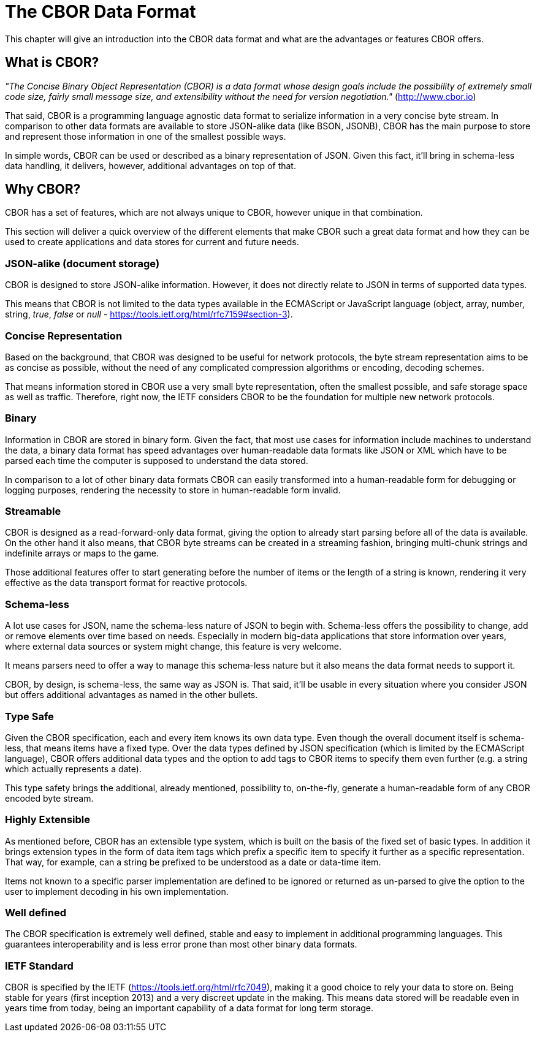# The CBOR Data Format

This chapter will give an introduction into the CBOR data format and what are the advantages or features CBOR offers.

## What is CBOR?

_"The Concise Binary Object Representation (CBOR) is a data format whose design goals include the possibility of extremely small code size, fairly small message size, and extensibility without the need for version negotiation."_ (http://www.cbor.io)

That said, CBOR is a programming language agnostic data format to serialize information in a very concise byte stream. In comparison to other data formats are available to store JSON-alike data (like BSON, JSONB), CBOR has the main purpose to store and represent those information in one of the smallest possible ways.

In simple words, CBOR can be used or described as a binary representation of JSON. Given this fact, it'll bring in schema-less data handling, it delivers, however, additional advantages on top of that.

## Why CBOR?

CBOR has a set of features, which are not always unique to CBOR, however unique in that combination.

This section will deliver a quick overview of the different elements that make CBOR such a great data format and how they can be used to create applications and data stores for current and future needs.

### JSON-alike (document storage)

CBOR is designed to store JSON-alike information. However, it does not directly relate to JSON in terms of supported data types.

This means that CBOR is not limited to the data types available in the ECMAScript or JavaScript language (object, array, number, string, _true_, _false_ or _null_ - https://tools.ietf.org/html/rfc7159#section-3).

### Concise Representation

Based on the background, that CBOR was designed to be useful for network protocols, the byte stream representation aims to be as concise as possible, without the need of any complicated compression algorithms or encoding, decoding schemes.

That means information stored in CBOR use a very small byte representation, often the smallest possible, and safe storage space as well as traffic. Therefore, right now, the IETF considers CBOR to be the foundation for multiple new network protocols.

### Binary

Information in CBOR are stored in binary form. Given the fact, that most use cases for information include machines to understand the data, a binary data format has speed advantages over human-readable data formats like JSON or XML which have to be parsed each time the computer is supposed to understand the data stored.

In comparison to a lot of other binary data formats CBOR can easily transformed into a human-readable form for debugging or logging purposes, rendering the necessity to store in human-readable form invalid.

### Streamable

CBOR is designed as a read-forward-only data format, giving the option to already start parsing before all of the data is available. On the other hand it also means, that CBOR byte streams can be created in a streaming fashion, bringing multi-chunk strings and indefinite arrays or maps to the game.

Those additional features offer to start generating before the number of items or the length of a string is known, rendering it very effective as the data transport format for reactive protocols.

### Schema-less

A lot use cases for JSON, name the schema-less nature of JSON to begin with. Schema-less offers the possibility to change, add or remove elements over time based on needs. Especially in modern big-data applications that store information over years, where external data sources or system might change, this feature is very welcome.

It means parsers need to offer a way to manage this schema-less nature but it also means the data format needs to support it.

CBOR, by design, is schema-less, the same way as JSON is. That said, it'll be usable in every situation where you consider JSON but offers additional advantages as named in the other bullets.

### Type Safe

Given the CBOR specification, each and every item knows its own data type. Even though the overall document itself is schema-less, that means items have a fixed type. Over the data types defined by JSON specification (which is limited by the ECMAScript language), CBOR offers additional data types and the option to add tags to CBOR items to specify them even further (e.g. a string which actually represents a date).

This type safety brings the additional, already mentioned, possibility to, on-the-fly, generate a human-readable form of any CBOR encoded byte stream.

### Highly Extensible

As mentioned before, CBOR has an extensible type system, which is built on the basis of the fixed set of basic types. In addition it brings extension types in the form of data item tags which prefix a specific item to specify it further as a specific representation. That way, for example, can a string be prefixed to be understood as a date or data-time item.

Items not known to a specific parser implementation are defined to be ignored or returned as un-parsed to give the option to the user to implement decoding in his own implementation.

### Well defined

The CBOR specification is extremely well defined, stable and easy to implement in additional programming languages. This guarantees interoperability and is less error prone than most other binary data formats.

### IETF Standard

CBOR is specified by the IETF (https://tools.ietf.org/html/rfc7049), making it a good choice to rely your data to store on. Being stable for years (first inception 2013) and a very discreet update in the making. This means data stored will be readable even in years time from today, being an important capability of a data format for long term storage.
